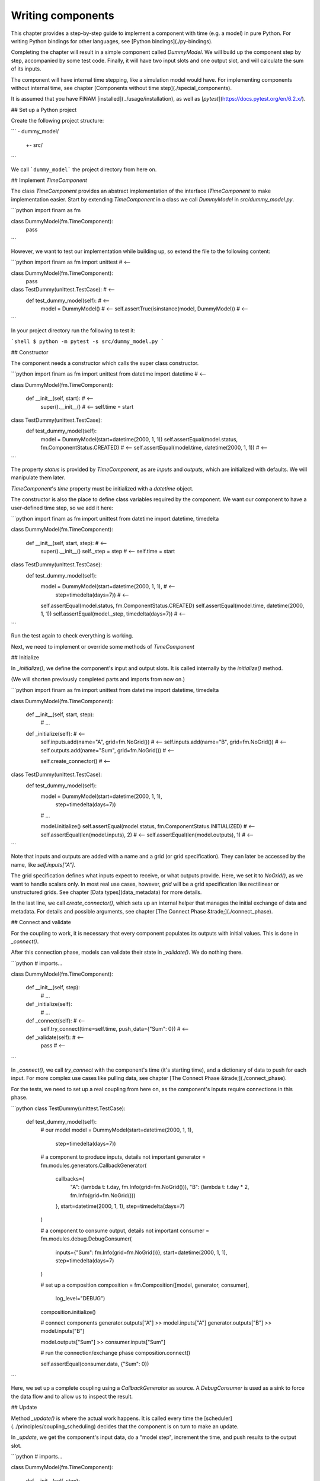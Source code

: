 ==================
Writing components
==================

This chapter provides a step-by-step guide to implement a component with time (e.g. a model) in pure Python.
For writing Python bindings for other languages, see [Python bindings](./py-bindings).

Completing the chapter will result in a simple component called `DummyModel`.
We will build up the component step by step, accompanied by some test code.
Finally, it will have two input slots and one output slot, and will calculate the sum of its inputs.

The component will have internal time stepping, like a simulation model would have.
For implementing components without internal time, see chapter [Components without time step](./special_components).

It is assumed that you have FINAM [installed](../usage/installation), as well as [`pytest`](https://docs.pytest.org/en/6.2.x/).

## Set up a Python project

Create the following project structure:

```
- dummy_model/
   +- src/
```

We call ```dummy_model``` the project directory from here on.

## Implement `TimeComponent`

The class `TimeComponent` provides an abstract implementation of the interface `ITimeComponent` to make implementation easier.
Start by extending `TimeComponent` in a class we call `DummyModel` in `src/dummy_model.py`.

```python
import finam as fm


class DummyModel(fm.TimeComponent):
    pass
```

However, we want to test our implementation while building up, so extend the file to the following content:

```python
import finam as fm
import unittest                                                      # <--


class DummyModel(fm.TimeComponent):
    pass


class TestDummy(unittest.TestCase):                                  # <--
    def test_dummy_model(self):                                      # <--
        model = DummyModel()                                         # <--
        self.assertTrue(isinstance(model, DummyModel))               # <--
```

In your project directory run the following to test it:

```shell
$ python -m pytest -s src/dummy_model.py
```

## Constructor

The component needs a constructor which calls the super class constructor.

```python
import finam as fm
import unittest
from datetime import datetime                                        # <--


class DummyModel(fm.TimeComponent):

    def __init__(self, start):                                       # <--
        super().__init__()                                           # <--
        self.time = start


class TestDummy(unittest.TestCase):
    def test_dummy_model(self):
        model = DummyModel(start=datetime(2000, 1, 1))
        self.assertEqual(model.status, fm.ComponentStatus.CREATED)   # <--
        self.assertEqual(model.time, datetime(2000, 1, 1))           # <--
```

The property `status` is provided by `TimeComponent`, as are `inputs` and `outputs`, which are initialized with defaults.
We will manipulate them later.

`TimeComponent`'s `time` property must be initialized with a `datetime` object.

The constructor is also the place to define class variables required by the component.
We want our component to have a user-defined time step, so we add it here:

```python
import finam as fm
import unittest
from datetime import datetime, timedelta


class DummyModel(fm.TimeComponent):

    def __init__(self, start, step):                                 # <--
        super().__init__()
        self._step = step                                            # <--
        self.time = start


class TestDummy(unittest.TestCase):
    def test_dummy_model(self):
        model = DummyModel(start=datetime(2000, 1, 1),               # <--
                           step=timedelta(days=7))                   # <--
        self.assertEqual(model.status, fm.ComponentStatus.CREATED)
        self.assertEqual(model.time, datetime(2000, 1, 1))
        self.assertEqual(model._step, timedelta(days=7))             # <--
```

Run the test again to check everything is working.

Next, we need to implement or override some methods of `TimeComponent`

## Initialize

In `_initialize()`, we define the component's input and output slots.
It is called internally by the `initialize()` method.

(We will shorten previously completed parts and imports from now on.)

```python
import finam as fm
import unittest
from datetime import datetime, timedelta


class DummyModel(fm.TimeComponent):

    def __init__(self, start, step):
        # ...

    def _initialize(self):                                             # <--
        self.inputs.add(name="A", grid=fm.NoGrid())                    # <--
        self.inputs.add(name="B", grid=fm.NoGrid())                    # <--
        self.outputs.add(name="Sum", grid=fm.NoGrid())                 # <--

        self.create_connector()                                        # <--


class TestDummy(unittest.TestCase):
    def test_dummy_model(self):
        model = DummyModel(start=datetime(2000, 1, 1),
                           step=timedelta(days=7))
        # ...

        model.initialize()
        self.assertEqual(model.status, fm.ComponentStatus.INITIALIZED)  # <--
        self.assertEqual(len(model.inputs), 2)                          # <--
        self.assertEqual(len(model.outputs), 1)                         # <--
```

Note that inputs and outputs are added with a name and a grid (or grid specification).
They can later be accessed by the name, like `self.inputs["A"]`.

The grid specification defines what inputs expect to receive, or what outputs provide.
Here, we set it to `NoGrid()`, as we want to handle scalars only.
In most real use cases, however, `grid` will be a grid specification like rectilinear or unstructured grids.
See chapter [Data types](data_metadata) for more details.

In the last line, we call `create_connector()`, which sets up an internal helper that manages the initial exchange of data and metadata.
For details and possible arguments, see chapter [The Connect Phase &trade;](./connect_phase).

## Connect and validate

For the coupling to work, it is necessary that every component populates its outputs with initial values.
This is done in `_connect()`.

After this connection phase, models can validate their state in `_validate()`. We do nothing there.

```python
# imports...


class DummyModel(fm.TimeComponent):

    def __init__(self, step):
        # ...

    def _initialize(self):
        # ...

    def _connect(self):                                                      # <--
        self.try_connect(time=self.time, push_data={"Sum": 0})               # <--

    def _validate(self):                                                     # <--
        pass                                                                 # <--
```

In `_connect()`, we call `try_connect` with the component's time (it's starting time),
and a dictionary of data to push for each input.
For more complex use cases like pulling data, see chapter [The Connect Phase &trade;](./connect_phase).

For the tests, we need to set up a real coupling from here on, as the component's inputs require connections in this phase.

```python
class TestDummy(unittest.TestCase):
    def test_dummy_model(self):
        # our model
        model = DummyModel(start=datetime(2000, 1, 1),
                           step=timedelta(days=7))

        # a component to produce inputs, details not important
        generator = fm.modules.generators.CallbackGenerator(
            callbacks={
                "A": (lambda t: t.day, fm.Info(grid=fm.NoGrid())),
                "B": (lambda t: t.day * 2, fm.Info(grid=fm.NoGrid()))
            },
            start=datetime(2000, 1, 1),
            step=timedelta(days=7)
        )

        # a component to consume output, details not important
        consumer = fm.modules.debug.DebugConsumer(
            inputs={"Sum": fm.Info(grid=fm.NoGrid())},
            start=datetime(2000, 1, 1),
            step=timedelta(days=7)
        )

        # set up a composition
        composition = fm.Composition([model, generator, consumer],
                                     log_level="DEBUG")
        composition.initialize()

        # connect components
        generator.outputs["A"] >> model.inputs["A"]
        generator.outputs["B"] >> model.inputs["B"]

        model.outputs["Sum"] >> consumer.inputs["Sum"]

        # run the connection/exchange phase
        composition.connect()

        self.assertEqual(consumer.data, {"Sum": 0})
```

Here, we set up a complete coupling using a `CallbackGenerator` as source.
A `DebugConsumer` is used as a sink to force the data flow and to allow us to inspect the result.

## Update

Method `_update()` is where the actual work happens.
It is called every time the [scheduler](../principles/coupling_scheduling) decides that the component is on turn to make an update.

In `_update`, we get the component's input data, do a "model step", increment the time, and push results to the output slot.

```python
# imports...


class DummyModel(fm.TimeComponent):

    def __init__(self, step):
        # ...

    def _initialize(self):
        # ...

    def _connect(self):
        # ...

    def _validate(self):
        # ...

    def _update(self):
        a = self.inputs["A"].pull_data(self.time)
        b = self.inputs["B"].pull_data(self.time)

        result = a + b

        # We need to unwrap the data here, as the push time will not equal the pull time.
        # This would result in conflicting timestamps in the internal checks
        result = fm.data.strip_data(result)

        self._time += self._step

        self.outputs["Sum"].push_data(result, self.time)


class TestDummy(unittest.TestCase):
    def test_dummy_model(self):
        # ...

        composition.run(t_max=datetime(2000, 12, 31))
```

The test should fail, as we still need to implement the `_finalize()` method.

## Finalize

In method `_finalize`, the component can do any cleanup required at the end of the coupled run, like closing streams or writing final output data to disk.

We do nothing special here.

```python
# imports...


class DummyModel(TimeComponent):

    def __init__(self, step):
        # ...

    def _initialize(self):
        # ...

    def _connect(self):
        # ...

    def _validate(self):
        # ...

    def _update(self):
        # ...

    def _finalize(self):
        pass
```

## Final code

Here is the final code of the completed component.

```python
import unittest
from datetime import datetime, timedelta

import finam as fm


class DummyModel(fm.TimeComponent):
    def __init__(self, start, step):  # <--
        super().__init__()
        self._step = step  # <--
        self.time = start

    def _initialize(self):  # <--
        self.inputs.add(name="A", grid=fm.NoGrid())  # <--
        self.inputs.add(name="B", grid=fm.NoGrid())  # <--
        self.outputs.add(name="Sum", grid=fm.NoGrid())  # <--

        self.create_connector()  # <--

    def _connect(self):  # <--
        self.try_connect(time=self.time, push_data={"Sum": 0})  # <--

    def _validate(self):  # <--
        pass

    def _update(self):
        a = self.inputs["A"].pull_data(self.time)
        b = self.inputs["B"].pull_data(self.time)

        result = a + b

        # We need to unwrap the data here, as the push time will not equal the pull time.
        # This would result in conflicting timestamps in the internal checks
        result = fm.data.strip_data(result)

        self._time += self._step

        self.outputs["Sum"].push_data(result, self.time)

    def _finalize(self):
        pass


class TestDummy(unittest.TestCase):
    def test_dummy_model(self):
        model = DummyModel(start=datetime(2000, 1, 1), step=timedelta(days=7))
        generator = fm.modules.generators.CallbackGenerator(
            callbacks={
                "A": (lambda t: t.day, fm.Info(grid=fm.NoGrid())),
                "B": (lambda t: t.day * 2, fm.Info(grid=fm.NoGrid())),
            },
            start=datetime(2000, 1, 1),
            step=timedelta(days=7),
        )
        consumer = fm.modules.debug.DebugConsumer(
            inputs={"Sum": fm.Info(grid=fm.NoGrid())},
            start=datetime(2000, 1, 1),
            step=timedelta(days=7),
        )
        composition = fm.Composition([model, generator, consumer], log_level="DEBUG")
        composition.initialize()

        generator.outputs["A"] >> model.inputs["A"]
        generator.outputs["B"] >> model.inputs["B"]

        model.outputs["Sum"] >> consumer.inputs["Sum"]

        composition.connect()

        self.assertEqual(consumer.data, {"Sum": 0})

        composition.run(t_max=datetime(2000, 12, 31))
```
